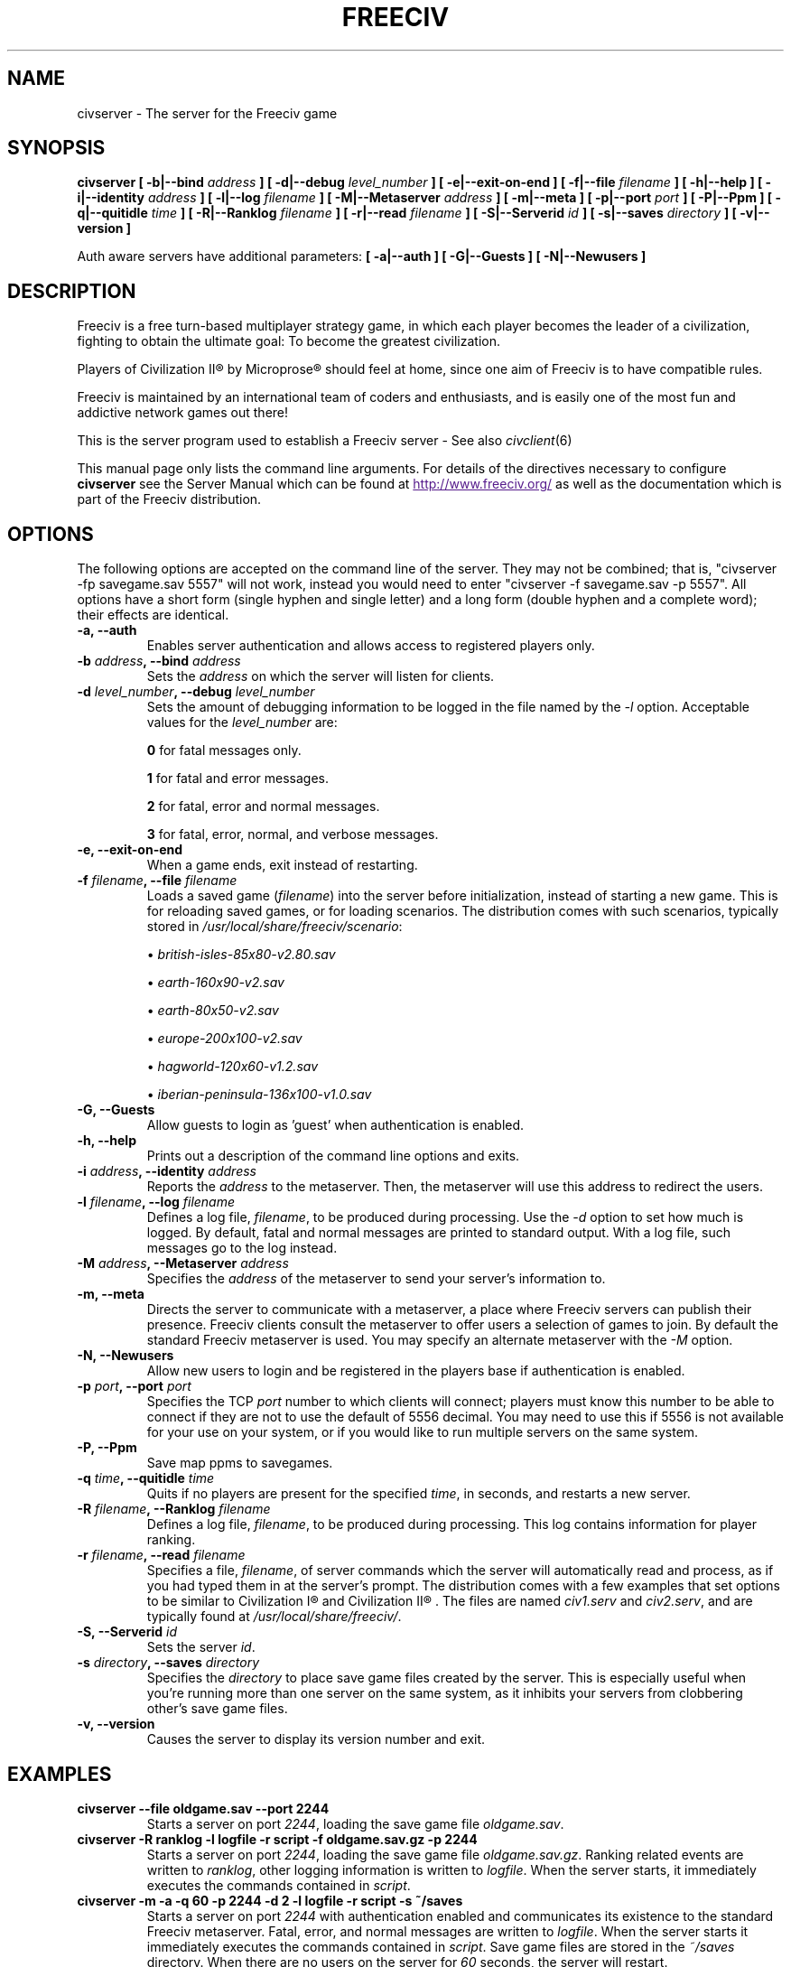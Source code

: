 .\" Freeciv - Copyright (C) 1996 - A Kjeldberg, L Gregersen, P Unold
.\"   This program is free software; you can redistribute it and/or modify
.\"   it under the terms of the GNU General Public License as published by
.\"   the Free Software Foundation; either version 2, or (at your option)
.\"   any later version.
.\"
.\"   This program is distributed in the hope that it will be useful,
.\"   but WITHOUT ANY WARRANTY; without even the implied warranty of
.\"   MERCHANTABILITY or FITNESS FOR A PARTICULAR PURPOSE.  See the
.\"   GNU General Public License for more details.
.\"
.TH FREECIV 6 "April 16th 2008"
.SH NAME
civserver \- The server for the Freeciv game
.SH SYNOPSIS
.B civserver \
[ \-b|\-\-bind \fIaddress\fP ] \
[ \-d|\-\-debug \fIlevel_number\fP ] \
[ \-e|\-\-exit\-on\-end ] \
[ \-f|\-\-file \fIfilename\fP ] \
[ \-h|\-\-help ] \
[ \-i|\-\-identity \fIaddress\fP ] \
[ \-l|\-\-log \fIfilename\fP ] \
[ \-M|\-\-Metaserver \fIaddress\fP ] \
[ \-m|\-\-meta ] \
[ \-p|\-\-port \fIport\fP ] \
[ \-P|\-\-Ppm ] \
[ \-q|\-\-quitidle \fItime\fP ] \
[ \-R|\-\-Ranklog \fIfilename\fP ] \
[ \-r|\-\-read \fIfilename\fP ] \
[ \-S|\-\-Serverid \fIid\fP ] \
[ \-s|\-\-saves \fIdirectory\fP ] \
[ \-v|\-\-version ]

Auth aware servers have additional parameters:
.B [ \-a|\-\-auth ] \
[ \-G|\-\-Guests ] \
[ \-N|\-\-Newusers ]

.SH DESCRIPTION
Freeciv is a free turn-based multiplayer strategy game, in which each player
becomes the leader of a civilization, fighting to obtain the ultimate goal:
To become the greatest civilization.

Players of Civilization II\*R by Microprose\*R should feel at home, since one
aim of Freeciv is to have compatible rules. 

Freeciv is maintained by an international team of coders and enthusiasts, and is
easily one of the most fun and addictive network games out there!

This is the server program used to establish a Freeciv server - See also
.IR civclient (6)

This manual page only lists the command line arguments. For details
of the directives necessary to configure
.B civserver
see the Server Manual which can be found at
.UR
http://www.freeciv.org/
.UE
as well as the documentation which is part of the Freeciv distribution.
.SH OPTIONS
The following options are accepted on the command line of the server. They may
not be combined; that is, "civserver \-fp savegame.sav 5557" will not work,
instead you would need to enter "civserver \-f savegame.sav \-p 5557". All
options have a short form (single hyphen and single letter) and a long form
(double hyphen and a complete word); their effects are identical.
.TP
.BI "\-a, \-\-auth"
Enables server authentication and allows access to registered players only.
.TP
.BI "\-b \fIaddress\fP, \-\-bind \fIaddress\fP"
Sets the \fIaddress\fP on which the server will listen for clients.
.TP
.BI "\-d \fIlevel_number\fP, \-\-debug \fIlevel_number\fP"
Sets the amount of debugging information to be logged in the file named by the
.I \-l
option. Acceptable values for the \fIlevel_number\fP are:

\fB0\fP    for fatal messages only.

\fB1\fP    for fatal and error messages.

\fB2\fP    for fatal, error and normal messages.

\fB3\fP    for fatal, error, normal, and verbose messages.

.TP
.BI "\-e, \-\-exit\-on\-end"
When a game ends, exit instead of restarting.
.TP
.BI "\-f \fIfilename\fP, \-\-file \fIfilename\fP"
Loads a saved game (\fIfilename\fP) into the server before initialization,
instead of starting a new game. This is for reloading saved games, or for 
loading scenarios. The distribution comes with such scenarios, typically stored
in \fI/usr/local/share/freeciv/scenario\fP:

.IP
\(bu
.I british\-isles\-85x80\-v2.80.sav

\(bu
.I earth\-160x90\-v2.sav

\(bu
.I earth\-80x50\-v2.sav

\(bu
.I europe\-200x100\-v2.sav

\(bu
.I hagworld\-120x60\-v1.2.sav

\(bu
.I iberian\-peninsula\-136x100\-v1.0.sav

.TP
.BI "\-G, \-\-Guests"
Allow guests to login as 'guest' when authentication is enabled.
.TP
.TP
.BI "\-h, \-\-help"
Prints out a description of the command line options and exits.
.TP
.BI "\-i \fIaddress\fP, \-\-identity \fIaddress\fP"
Reports the \fIaddress\fP to the metaserver.  Then, the metaserver will use
this address to redirect the users.
.TP
.BI "\-l \fIfilename\fP, \-\-log \fIfilename\fP"
Defines a log file, \fIfilename\fP, to be produced during processing. Use the
.I \-d
option to set how much is logged.  By default, fatal and normal messages are 
printed to standard output.  With a log file, such messages go to the log
instead.
.TP
.BI "\-M \fIaddress\fP, \-\-Metaserver \fIaddress\fP"
Specifies the \fIaddress\fP of the metaserver to send your server's information
to. 
.TP
.BI "\-m, \-\-meta"
Directs the server to communicate with a metaserver, a place where Freeciv
servers can publish their presence. Freeciv clients consult the metaserver to
offer users a selection of games to join. By default the standard Freeciv 
metaserver is used. You may specify an alternate metaserver with the \fI\-M\fP
option.
.TP
.BI "\-N, \-\-Newusers"
Allow new users to login and be registered in the players base if authentication
is enabled.
.TP
.BI "\-p \fIport\fP, \-\-port \fIport\fP"
Specifies the TCP \fIport\fP number to which clients will connect; players must know
this number to be able to connect if they are not to use the default of 5556
decimal. You may need to use this if 5556 is not available for your use on your
system, or if you would like to run multiple servers on the same system.
.TP
.BI "\-P, \-\-Ppm"
Save map ppms to savegames.
.TP
.BI "\-q \fItime\fP, \-\-quitidle \fItime\fP"
Quits if no players are present for the specified \fItime\fP, in seconds, and 
restarts a new server.
.TP
.BI "\-R \fIfilename\fP, \-\-Ranklog \fIfilename\fP"
Defines a log file, \fIfilename\fP, to be produced during processing. This log
contains information for player ranking.
.TP
.BI "\-r \fIfilename\fP, \-\-read \fIfilename\fP"
Specifies a file, \fIfilename\fP, of server commands which the server will 
automatically read and process, as if you had typed them in at the server's 
prompt. The distribution comes with a few examples that set options to be 
similar to Civilization I\*R and Civilization II\*R . The files are named 
\fIciv1.serv\fP and \fIciv2.serv\fP, and are typically found at 
\fI/usr/local/share/freeciv/\fP.
.TP
.BI "\-S, \-\-Serverid \fIid\fP"
Sets the server \fIid\fP.
.TP
.BI "\-s \fIdirectory\fP, \-\-saves \fIdirectory\fP"
Specifies the \fIdirectory\fP to place save game files created by the server.
This is especially useful when you're running more than one server on the same
system, as it inhibits your servers from clobbering other's save game files.
.TP
.BI "\-v, \-\-version"
Causes the server to display its version number and exit.
.SH EXAMPLES
.TP
.B civserver \-\-file oldgame.sav \-\-port 2244
Starts a server on port \fI2244\fP, loading the save game file 
\fIoldgame.sav\fP.
.TP
.B civserver \-R ranklog \-l logfile \-r script \-f oldgame.sav.gz -p 2244
Starts a server on port \fI2244\fP, loading the save game file 
\fIoldgame.sav.gz\fP. Ranking related events are written to \fIranklog\fP, other 
logging information is written to \fIlogfile\fP. When the server starts, it 
immediately executes the commands contained in \fIscript\fP.
.TP
.B civserver -m -a -q 60 -p 2244 -d 2 -l logfile -r script -s ~/saves
Starts a server on port \fI2244\fP with authentication enabled and communicates 
its existence to the standard Freeciv metaserver. Fatal, error, and normal 
messages are written to \fIlogfile\fP. When the server starts it immediately 
executes the commands contained in \fIscript\fP. Save game files are stored in 
the \fI~/saves\fP directory. When there are no users on the server for \fI60\fP
seconds, the server will restart.
.SH COMMANDS
You may enter commands into the server at any time, either before or during the
running of a game. 

Type "help" or "help help" for starters.
.SH FILES
The Freeciv server requires the following files in the Freeciv data directory,
which is
.I /usr/local/share/freeciv
by default:

\(bu
.I default/buildings.ruleset

\(bu
.I default/cities.ruleset

\(bu
.I default/game.ruleset

\(bu
.I default/governments.ruleset

\(bu
.I default/nations.ruleset

\(bu
.I default/techs.ruleset

\(bu
.I default/terrain.ruleset

\(bu
.I default/units.ruleset

These are the default rule sets used for the game. Alternate sets of rules can
be used by placing them in a separate directory and using the \fBrulesetdir\fP
command to change your server's ruleset directory. 

Type \fBhelp rulesetdir\fP for more information.
.SH ENVIRONMENT
The Freeciv server accepts these environment variables:
.TP
.BI FREECIV_CAPS
A string containing a list of "capabilities" provided by the server. The
compiled-in default should be correct for most purposes, but if you are familiar
with the capability facility in the source you may use it to enforce some
constraints between clients and server.
.TP
.BI FREECIV_COMPRESSION_LEVEL
Sets the compression level for network traffic.
.TP
.BI FREECIV_DATA_ENCODING
Sets the data encoding (used for data files, savegames, and network strings).
.TP
.BI FREECIV_INTERNAL_ENCODING
Sets the internal encoding (used for GUI strings).
.TP
.BI FREECIV_LOCAL_ENCODING
Sets the local encoding (used for terminal output).
.TP 
.BI FREECIV_MULTICAST_GROUP
Sets the multicast group (for the LAN tab).
.TP
.BI FREECIV_PATH
A colon separated list of directories pointing to the
.B freeciv
data directory. By default freeciv looks in the following directories, in order,
for any data files: the current directory; the "data" subdirectory of the
current directory; the subdirectory ".freeciv" in the user's home directory; and
the directory where the files are placed by running "make install".
.TP
.BI HOME
Specifies the user's home directory.
.TP
.BI http_proxy
Set this variable accordingly when using a proxy.
.TP
\fBLANG\fP  or  \fBLANGUAGE\fP
Sets the language and locale on some platforms.
.TP
\fBLC_ALL\fP  or  \fBLC_CTYPE\fP
Similar to LANG (see documentation for your system).
.TP
.BI USER
Specifies the username of the current user.
.SH BUGS
Please report bugs to
.UR
http://bugs.freeciv.org/
.UE
\.

.SH "MORE INFO"
The Freeciv homepage is located at
.UR
http://www.freeciv.org/
.UE
\.

Updates and new info is first posted there.
.SH AUTHORS
The Freeciv Team <freeciv-dev AT freeciv.org>.

This manpage was originally put together by Florian Ernst 
<florian_ernst AT gmx.net> using the Server Manual and the comments in the 
sourcecode. It was updated by Ben Bettin <bwbettin AT gmail.com> to add new
features, integrate information from the website's online documentation, and 
for slight formatting adjustments. Feel free to use it as you wish.
.SH "SEE ALSO"
.IR civclient (6)
and the Server Manual on the Freeciv homepage.
